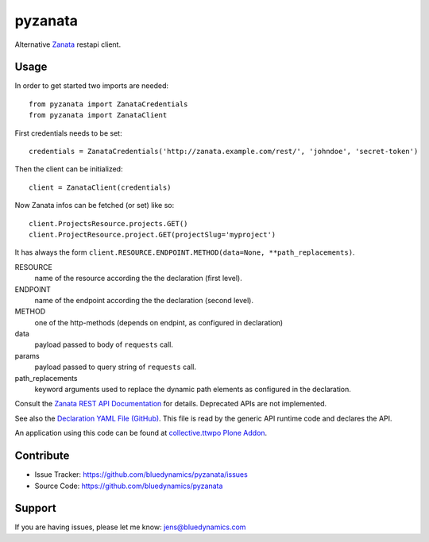 pyzanata
========

Alternative `Zanata <http://zanata.org/>`_ restapi client.

Usage
-----

In order to get started two imports are needed::

    from pyzanata import ZanataCredentials
    from pyzanata import ZanataClient

First credentials needs to be set::

    credentials = ZanataCredentials('http://zanata.example.com/rest/', 'johndoe', 'secret-token')


Then the client can be initialized::

    client = ZanataClient(credentials)

Now Zanata infos can be fetched (or set) like so::

    client.ProjectsResource.projects.GET()
    client.ProjectResource.project.GET(projectSlug='myproject')

It has always the form ``client.RESOURCE.ENDPOINT.METHOD(data=None, **path_replacements)``.

RESOURCE
    name of the resource according the the declaration (first level).

ENDPOINT
    name of the endpoint according the the declaration (second level).

METHOD
    one of the http-methods (depends on endpint, as configured in declaration)

data
    payload passed to body of ``requests`` call.

params
    payload passed to query string of ``requests`` call.

path_replacements
    keyword arguments used to replace the dynamic path elements as configured in the declaration.

Consult the `Zanata REST API Documentation <https://zanata.ci.cloudbees.com/job/zanata-api-site/site/zanata-common-api/rest-api-docs/index.html#resources>`_ for details. Deprecated APIs are not implemented.

See also the `Declaration YAML File (GitHub) <https://github.com/collective/pyzanata/blob/master/src/pyzanata/restapi.yaml>`_. This file is read by the generic API runtime code and declares the API.

An application using this code can be found at `collective.ttwpo Plone Addon <https://github.com/collective/collective.ttwpo/blob/master/src/collective/ttwpo/syncer/zanata.py>`_.


Contribute
----------

- Issue Tracker: https://github.com/bluedynamics/pyzanata/issues
- Source Code: https://github.com/bluedynamics/pyzanata


Support
-------

If you are having issues, please let me know: jens@bluedynamics.com


